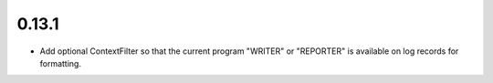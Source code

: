 0.13.1
~~~~~~

* Add optional ContextFilter so that the current program "WRITER" or "REPORTER"
  is available on log records for formatting.
